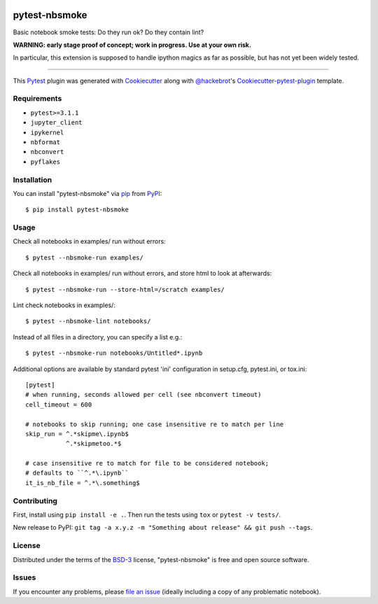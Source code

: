 .. image:: https://travis-ci.org/ContinuumIO/nbsmoke.svg?branch=master
    :target: https://travis-ci.org/ContinuumIO/nbsmoke
    :alt: See Build Status on Travis CI

.. image:: https://ci.appveyor.com/api/projects/status/sk3qp2w9oovkg4wb/branch/master?svg=true
    :target: https://ci.appveyor.com/project/ContinuumAnalytics/nbsmoke/branch/master
    :alt: See Build Status on AppVeyor


==============
pytest-nbsmoke
==============

Basic notebook smoke tests: Do they run ok? Do they contain lint?

**WARNING: early stage proof of concept; work in progress. Use at your
own risk.**

In particular, this extension is supposed to handle ipython magics as
far as possible, but has not yet been widely tested.

----

This `Pytest`_ plugin was generated with `Cookiecutter`_ along with `@hackebrot`_'s `Cookiecutter-pytest-plugin`_ template.


Requirements
------------

* ``pytest>=3.1.1``
* ``jupyter_client``
* ``ipykernel``
* ``nbformat``
* ``nbconvert``
* ``pyflakes``


Installation
------------

You can install "pytest-nbsmoke" via `pip`_ from `PyPI`_::

    $ pip install pytest-nbsmoke


Usage
-----

Check all notebooks in examples/ run without errors::

    $ pytest --nbsmoke-run examples/

Check all notebooks in examples/ run without errors, and store html to
look at afterwards::

    $ pytest --nbsmoke-run --store-html=/scratch examples/

Lint check notebooks in examples/::

    $ pytest --nbsmoke-lint notebooks/

Instead of all files in a directory, you can specify a list e.g.::

    $ pytest --nbsmoke-run notebooks/Untitled*.ipynb

Additional options are available by standard pytest 'ini'
configuration in setup.cfg, pytest.ini, or tox.ini::

    [pytest]
    # when running, seconds allowed per cell (see nbconvert timeout)
    cell_timeout = 600

    # notebooks to skip running; one case insensitive re to match per line
    skip_run = ^.*skipme\.ipynb$
               ^.*skipmetoo.*$

    # case insensitive re to match for file to be considered notebook;
    # defaults to ``^.*\.ipynb``
    it_is_nb_file = ^.*\.something$


Contributing
------------

First, install using ``pip install -e .``. Then run the tests using
``tox`` or ``pytest -v tests/``.

New release to PyPI: ``git tag -a x.y.z -m "Something about release"
&& git push --tags``.


License
-------

Distributed under the terms of the `BSD-3`_ license, "pytest-nbsmoke"
is free and open source software.


Issues
------

If you encounter any problems, please `file an issue`_ (ideally
including a copy of any problematic notebook).

.. _`Cookiecutter`: https://github.com/audreyr/cookiecutter
.. _`@hackebrot`: https://github.com/hackebrot
.. _`BSD-3`: http://opensource.org/licenses/BSD-3-Clause
.. _`cookiecutter-pytest-plugin`: https://github.com/pytest-dev/cookiecutter-pytest-plugin
.. _`file an issue`: https://github.com/ContinuumIO/pytest-nbsmoke/issues
.. _`pytest`: https://github.com/pytest-dev/pytest
.. _`tox`: https://tox.readthedocs.io/en/latest/
.. _`pip`: https://pypi.python.org/pypi/pip/
.. _`PyPI`: https://pypi.python.org/pypi


